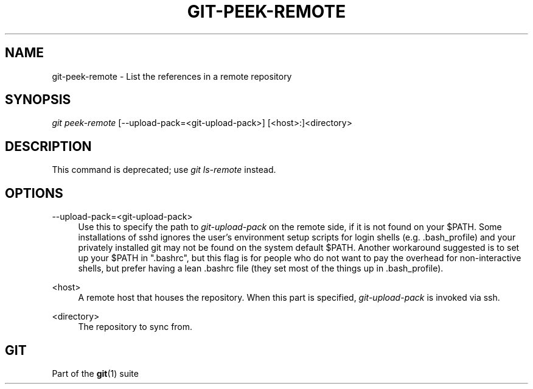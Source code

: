 '\" t
.\"     Title: git-peek-remote
.\"    Author: [FIXME: author] [see http://docbook.sf.net/el/author]
.\" Generator: DocBook XSL Stylesheets v1.76.1 <http://docbook.sf.net/>
.\"      Date: 08/23/2013
.\"    Manual: Git Manual
.\"    Source: Git 1.8.4
.\"  Language: English
.\"
.TH "GIT\-PEEK\-REMOTE" "1" "08/23/2013" "Git 1\&.8\&.4" "Git Manual"
.\" -----------------------------------------------------------------
.\" * Define some portability stuff
.\" -----------------------------------------------------------------
.\" ~~~~~~~~~~~~~~~~~~~~~~~~~~~~~~~~~~~~~~~~~~~~~~~~~~~~~~~~~~~~~~~~~
.\" http://bugs.debian.org/507673
.\" http://lists.gnu.org/archive/html/groff/2009-02/msg00013.html
.\" ~~~~~~~~~~~~~~~~~~~~~~~~~~~~~~~~~~~~~~~~~~~~~~~~~~~~~~~~~~~~~~~~~
.ie \n(.g .ds Aq \(aq
.el       .ds Aq '
.\" -----------------------------------------------------------------
.\" * set default formatting
.\" -----------------------------------------------------------------
.\" disable hyphenation
.nh
.\" disable justification (adjust text to left margin only)
.ad l
.\" -----------------------------------------------------------------
.\" * MAIN CONTENT STARTS HERE *
.\" -----------------------------------------------------------------
.SH "NAME"
git-peek-remote \- List the references in a remote repository
.SH "SYNOPSIS"
.sp
.nf
\fIgit peek\-remote\fR [\-\-upload\-pack=<git\-upload\-pack>] [<host>:]<directory>
.fi
.sp
.SH "DESCRIPTION"
.sp
This command is deprecated; use \fIgit ls\-remote\fR instead\&.
.SH "OPTIONS"
.PP
\-\-upload\-pack=<git\-upload\-pack>
.RS 4
Use this to specify the path to
\fIgit\-upload\-pack\fR
on the remote side, if it is not found on your $PATH\&. Some installations of sshd ignores the user\(cqs environment setup scripts for login shells (e\&.g\&. \&.bash_profile) and your privately installed git may not be found on the system default $PATH\&. Another workaround suggested is to set up your $PATH in "\&.bashrc", but this flag is for people who do not want to pay the overhead for non\-interactive shells, but prefer having a lean \&.bashrc file (they set most of the things up in \&.bash_profile)\&.
.RE
.PP
<host>
.RS 4
A remote host that houses the repository\&. When this part is specified,
\fIgit\-upload\-pack\fR
is invoked via ssh\&.
.RE
.PP
<directory>
.RS 4
The repository to sync from\&.
.RE
.SH "GIT"
.sp
Part of the \fBgit\fR(1) suite
